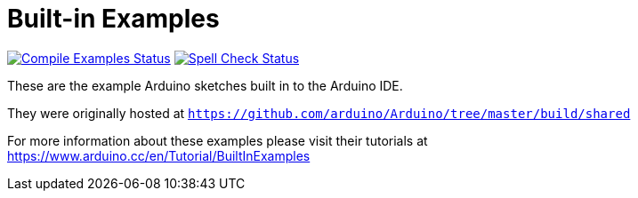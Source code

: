 = Built-in Examples =

image:https://github.com/arduino/arduino-examples/workflows/Compile%20Examples/badge.svg["Compile Examples Status", link="https://github.com/arduino/arduino-examples/actions?workflow=Compile+Examples"]
image:https://github.com/arduino/arduino-examples/workflows/Spell%20Check/badge.svg["Spell Check Status", link="https://github.com/arduino/arduino-examples/actions?workflow=Spell+Check"]

These are the example Arduino sketches built in to the Arduino IDE.

They were originally hosted at `https://github.com/arduino/Arduino/tree/master/build/shared`

For more information about these examples please visit their tutorials at +
https://www.arduino.cc/en/Tutorial/BuiltInExamples

